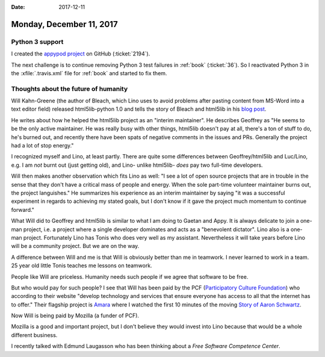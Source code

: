 :date: 2017-12-11

=========================
Monday, December 11, 2017
=========================

Python 3 support
================

I created the `appypod project
<https://github.com/lino-framework/appypod>`__ on GitHub
(:ticket:`2194`).

The next challenge is to continue removing Python 3 test failures in
:ref:`book` (:ticket:`36`).  So I reactivated Python 3 in the
:xfile:`.travis.xml` file for :ref:`book` and started to fix them.


Thoughts about the future of humanity
=====================================

Will Kahn-Greene (the author of Bleach, which Lino uses to avoid
problems after pasting content from MS-Word into a text editor field)
released html5lib-python 1.0 and tells the story of Bleach and
html5lib in his `blog post
<http://bluesock.org/~willkg/blog/dev/html5lib_1_0.html>`__.

He writes about how he helped the html5lib project as an "interim
maintainer".  He describes Geoffrey as "He seems to be the only active
maintainer. He was really busy with other things, html5lib doesn't pay
at all, there's a ton of stuff to do, he's burned out, and recently
there have been spats of negative comments in the issues and
PRs. Generally the project had a lot of stop energy."

I recognized myself and Lino, at least partly.  There are quite some
differences between Geoffrey/html5lib and Luc/Lino, e.g. I am *not*
burnt out (just getting old), and Lino- unlike html5lib- *does* pay
two full-time developers.

Will then makes another observation which fits Lino as well: "I see a
lot of open source projects that are in trouble in the sense that they
don't have a critical mass of people and energy. When the sole
part-time volunteer maintainer burns out, the project languishes." He
summarizes his experience as an interim maintainer by saying "it was a
successful experiment in regards to achieving my stated goals, but I
don't know if it gave the project much momentum to continue forward."

What Will did to Geoffrey and html5lib is similar to what I am doing
to Gaetan and Appy. It is always delicate to join a one-man project,
i.e. a project where a single developer dominates and acts as a
"benevolent dictator". Lino also is a one-man project. Fortunately
Lino has Tonis who does very well as my assistant. Nevertheless it
will take years before Lino will be a community project. But we are on
the way.

A difference between Will and me is that Will is obviously better than
me in teamwork.  I never learned to work in a team. 25 year old little
Tonis teaches me lessons on teamwork.

People like Will are priceless.  Humanity needs such people if we
agree that software to be free.

But who would pay for such people?  I see that Will has been paid by
the PCF (`Participatory Culture Foundation
<http://pculture.org/about-pcf>`__) who according to their website
"develop technology and services that ensure everyone has access to
all that the internet has to offer." Their flagship project is `Amara
<https://amara.org/>`__ where I watched the first 10 minutes of the
moving `Story of Aaron Schwartz
<https://amara.org/en/videos/5Mo4oAj1bxOb/info/the-internets-own-boy-the-story-of-aaron-swartz/?tab=video>`__.

Now Will is being paid by Mozilla (a funder of PCF).

Mozilla is a good and important project, but I don't believe they
would invest into Lino because that would be a whole different
business.

I recently talked with Edmund Laugasson who has been thinking about a
*Free Software Competence Center*.

